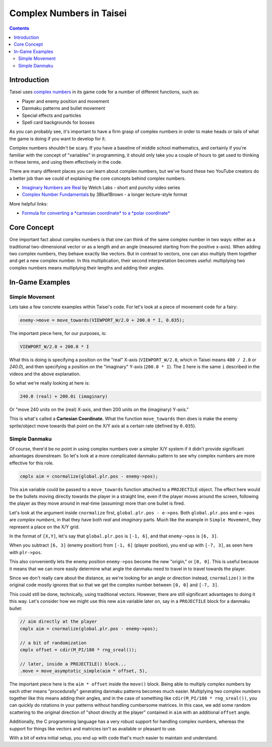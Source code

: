 Complex Numbers in Taisei
=========================

.. contents::

Introduction
''''''''''''

Taisei uses `complex numbers <https://en.wikipedia.org/wiki/Complex_number>`__
in its game code for a number of different functions, such as:

* Player and enemy position and movement
* Danmaku patterns and bullet movement
* Special effects and particles
* Spell card backgrounds for bosses

As you can probably see, it's important to have a firm grasp of complex numbers
in order to make heads or tails of what the game is doing if you want to
develop for it.

Complex numbers shouldn't be scary. If you have a baseline of middle school
mathematics, and certainly if you're familiar with the concept of "variables"
in programming, it should only take you a couple of hours to get used to
thinking in these terms, and using them effectively in the code.

There are many different places you can learn about complex numbers, but we've
found these two YouTube creators do a better job than we could of explaining
the core concepts behind complex numbers.

* `Imaginary Numbers are Real <https://www.youtube.com/watch?v=T647CGsuOVU&list=PLiaHhY2iBX9g6KIvZ_703G3KJXapKkNaF>`__
  by Welch Labs - short and punchy video series
* `Complex Number Fundamentals <https://www.youtube.com/watch?v=5PcpBw5Hbwo>`__
  by 3Blue1Brown - a longer lecture-style format

More helpful links:

* `Formula for converting a *cartesian coordinate* to a *polar coordinate* <https://www.engineeringtoolbox.com/converting-cartesian-polar-coordinates-d_1347.html>`__

Core Concept
''''''''''''

One important fact about complex numbers is that one can think of the same
complex number in two ways: either as a traditional two-dimensional vector or
as a length and an angle (measured starting from the positive x-axis). When
adding two complex numbers, they behave exactly like vectors. But in contrast
to vectors, one can also multiply them together and get a new complex number.
In this multiplication, their second interpretation becomes useful: multiplying
two complex numbers means multiplying their lengths and adding their angles.

In-Game Examples
''''''''''''''''

Simple Movement
^^^^^^^^^^^^^^^

Lets take a few concrete examples within Taisei's code. For let's look at a
piece of movement code for a fairy:

.. code-block:: c

   enemy->move = move_towards(VIEWPORT_W/2.0 + 200.0 * I, 0.035);

The important piece here, for our purposes, is:

.. code-block:: c

   VIEWPORT_W/2.0 + 200.0 * I

What this is doing is specifying a position on the "real" X-axis
(``VIEWPORT_W/2.0``, which in Taisei means ``480 / 2.0`` or `240.0`), and then
specifying a position on the "imaginary" Y-axis (``200.0 * I``). The ``I`` here
is the same ``i`` described in the videos and the above explanation.

So what we're really looking at here is:

.. code-block:: c

   240.0 (real) + 200.0i (imaginary)

Or "move 240 units on the (real) X-axis, and then 200 units on the (imaginary)
Y-axis."

This is what's called a **Cartesian Coordinate.** What the function
``move_towards`` then does is make the enemy sprite/object move towards that
point on the X/Y axis at a certain rate (defined by ``0.035``).

Simple Danmaku
^^^^^^^^^^^^^^

Of course, there'd be no point in using complex numbers over a simpler X/Y
system if it didn't provide significant advantages downstream. So let's look at
a more complicated danmaku pattern to see why complex numbers are more
effective for this role.

.. code-block:: c

   cmplx aim = cnormalize(global.plr.pos - enemy->pos);

This ``aim`` variable could be passed to a ``move_towards`` function attached
to a ``PROJECTILE`` object. The effect here would be the bullets moving
directly towards the player in a straight line, even if the player moves around
the screen, following the player as they move around in real-time (assuming)
more than one bullet is fired.

Let's look at the argument inside ``cnormalize`` first, ``global.plr.pos -
e->pos``.  Both ``global.plr.pos`` and ``e->pos`` are *complex numbers*, in
that they have both *real* and *imaginary* parts. Much like the example in
``Simple Movement``, they represent a place on the X/Y grid.

In the format of ``[X,Y]``, let's say that ``global.plr.pos`` is ``[-1, 6]``,
and that ``enemy->pos`` is ``[6, 3]``.

.. image:: images/math-01.png
   :width: 300pt

When you subtract ``[6, 3]`` (enemy position) from ``[-1, 6]`` (player
position), you end up with ``[-7, 3]``, as seen here with ``plr->pos``.

.. image:: images/math-02.png
   :width: 300pt

This also conveniently lets the enemy position ``enemy->pos`` become the new
"origin," or ``[0, 0]``. This is useful because it means that we can more
easily determine what angle the danmaku need to travel in to travel towards the
player.

Since we don't really care about the distance, as we're looking for an angle
or direction instead, ``cnormalize()`` in the original code mostly ignores
that so that we get the complex number between ``[0, 0]`` and ``[-7, 3]``.

This could still be done, technically, using traditional vectors. However,
there are still significant advantages to doing it this way. Let's consider how
we might use this new ``aim`` variable later on, say in a ``PROJECTILE`` block
for a danmaku bullet:

.. code-block:: c

   // aim directly at the player
   cmplx aim = cnormalize(global.plr.pos - enemy->pos);

   // a bit of randomization
   cmplx offset = cdir(M_PI/180 * rng_sreal());

   // later, inside a PROJECTILE() block...
   .move = move_asymptotic_simple(aim * offset, 5),

The important piece here is the ``aim * offset`` inside the ``move()`` block.
Being able to multiply complex numbers by each other means "procedurally"
generating danmaku patterns becomes much easier. Multiplying two complex
numbers together like this means adding their angles,  and in the case of
something like ``cdir(M_PI/180 * rng_sreal())``, you can quickly do rotations in
your patterns without handling cumbersome matrices. In this case, we add some
random scattering to the original direction of "shoot directly at the player"
contained in ``aim`` with an additional ``offset`` angle.

Additionally, the C programming language has a very robust support for handling
complex numbers, whereas the support for things like vectors and matricies isn't
as available or pleasant to use.

With a bit of extra initial setup, you end up with code that's much easier to
maintain and understand.
